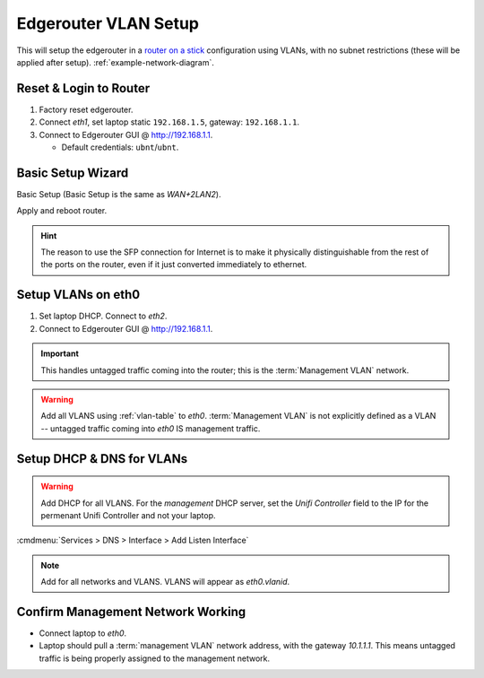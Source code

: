.. _edgerouter-vlan-setup:

Edgerouter VLAN Setup
#####################
This will setup the edgerouter in a `router on a stick`_ configuration using
VLANs, with no subnet restrictions (these will be applied after setup).
:ref:`example-network-diagram`.

.. aafig::
  :name: Example VLAN Networking Using ER-4.

         'Edgerouter ER-4'
  +-----------------------------+
  | +----+ +----+ +----+ +----+ |
  | |eth0| |eth1| |eth2| |eth3| +
  | +----+ +----+ +----+ +----+ |
  +---+--------------------+----+
      |                    |
     ++                'Internet (eth3)'

Reset & Login to Router
***********************
#. Factory reset edgerouter.
#. Connect *eth1*, set laptop static ``192.168.1.5``, gateway: ``192.168.1.1``.
#. Connect to Edgerouter GUI @ http://192.168.1.1.

   * Default credentials: ``ubnt``/``ubnt``.

Basic Setup Wizard
******************
Basic Setup (Basic Setup is the same as *WAN+2LAN2*).

.. uctree:: Configure WAN / Internet port.
  :key:    Internet (eth3/SFP)
  :names:  ☑,
           › Address,
           › Gateway,
           › DNS,
           ☐,
           ☑,
           ☐,
           ☐
  :data:   Static IP,
           {YOUR PUBLIC IP} / {PUBLIC IP NETMASK},
           {YOUR ISP GATEWAY},
           1.1.1.1,
           Internet connection is on VLAN,
           Enable the default firewall,
           Enable DHCPv6 Prefix Delegation,
           Bridge LAN interfaces into a single network
  :no_section:
  :hide_gui:

.. uctree:: Configure LAN Management Ports.
  :key:    LAN Ports (eth2)
  :names:  Address
  :data:   192.168.2.1 / 255.255.255.0
  :no_section:
  :hide_gui:

  .. note::
    This will become static management port for the router, in case anything
    happens.

.. uctree:: Configure New Admin User.
  :key:   User Setup
  :names: Username,
          Password
  :data:  {USERNAME},
          {PASSWORD}
  :no_section:
  :hide_gui:

Apply and reboot router.

.. hint::
  The reason to use the SFP connection for Internet is to make it physically
  distinguishable from the rest of the ports on the router, even if it just
  converted immediately to ethernet.

Setup VLANs on eth0
*******************
#. Set laptop DHCP. Connect to *eth2*.
#. Connect to Edgerouter GUI @ http://192.168.1.1.

.. uctree:: Configure Host and Domain.
  :key:   Management Settings --> System
  :names: Host Name,
          Domain Name,
          ☐
  :data:  {ROUTER HOSTNAME},
          {YOUR DOMAIN},
          Ubntu Discovery
  :no_section:
  :hide_gui:

.. uctree:: Configure SSH Server.
  :key:   Management Settings --> SSH Server
  :names: ☑,
          Port
  :data:  Enable,
          {SSH PORT}
  :no_section:
  :hide_gui:

.. uctree:: Define Management Network on Interfaces.
  :key:   Dashboard --> eth0 --> Actions --> Config
  :names: Address,
          Address
  :data:  Manually define IP address,
          10.1.1.1/24
  :no_section:
  :hide_gui:

.. important::
  This handles untagged traffic coming into the router; this is the
  :term:`Management VLAN` network.

.. uctree:: Add Wired Network VLAN.
  :key:   Dashboard --> Add Interface --> Add VLAN
  :names: VLANID,
          Interface,
          Description,
          Address,
          Address
  :data:  2,
          eth0,
          {VLAN DESCRIPTION},
          Manually define IP address,
          10.2.2.1/24
  :no_section:
  :hide_gui:

.. warning::
  Add all VLANS using :ref:`vlan-table` to *eth0*. :term:`Management VLAN` is
  not explicitly defined as a VLAN -- untagged traffic coming into *eth0* IS
  management traffic.

Setup DHCP & DNS for VLANs
**************************

.. uctree:: Add DHCP Server for Each Network.
  :key:   Services --> DHCP Server --> Add DHCP Server
  :names: DHCP Name,
          Subnet,
          Range Start,
          Range End,
          Router,
          DNS 1,
          Domain,
          Domain
  :data:  Wired,
          10.2.2.0/24,
          10.2.2.10,
          10.2.2.240,
          10.2.2.1,
          10.2.2.1,
          {YOUR DOMAIN},
          ☑ Enable
  :no_section:
  :hide_gui:

.. warning::
  Add DHCP for all VLANS. For the *management* DHCP server, set the *Unifi
  Controller* field to the IP for the permenant Unifi Controller and not your
  laptop.

:cmdmenu:`Services > DNS > Interface > Add Listen Interface`

.. note::
  Add for all networks and VLANS. VLANS will appear as *eth0.vlanid*.

Confirm Management Network Working
**********************************
* Connect laptop to *eth0*.
* Laptop should pull a :term:`management VLAN` network address, with the gateway
  *10.1.1.1*. This means untagged traffic is being properly assigned to the
  management network.

.. _router on a stick: https://help.ubnt.com/hc/en-us/articles/204959444-EdgeRouter-Router-on-a-Stick